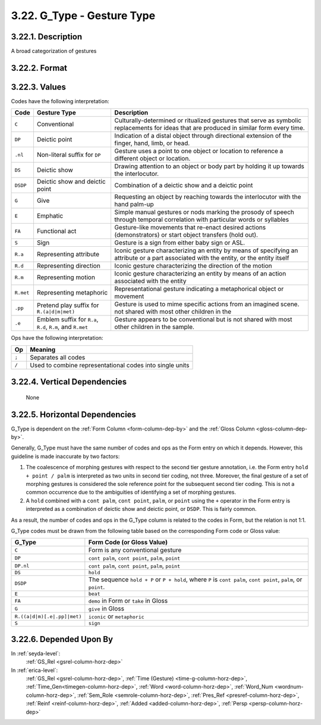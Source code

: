 .. _gtype-column:

3.22. G_Type - Gesture Type
===========================


.. _gtype-column-description:

3.22.1. Description
-------------------

A broad categorization of gestures


.. _gtype-column-format:

3.22.2. Format
--------------

.. productionlist::
   entry: `code_set` [`op` `code_set`]*
   code_set: `code` [`set_op` `code`]*
   code: "C" | `deictic` | "E" | "FA" | "G" | "S" | `representational`
   deictic: "DP" | "DP.nl" | "DS" | "DSDP"
   representational: ("R.a" | "R.d" | "R.m") [".pp" | ".e" ] | "R.met"
   set_op: "/"
   op: ";"


.. _gtype-column-values:

3.22.3. Values
--------------

Codes have the following interpretation:

+-----------+-------------------+---------------------------------------------+
| Code      | Gesture Type      |  Description                                |
+===========+===================+=============================================+
|           |                   | Culturally-determined or ritualized         |
| ``C``     | Conventional      | gestures that serve as symbolic             |
|           |                   | replacements for ideas that are produced in |
|           |                   | similar form every time.                    |
+-----------+-------------------+---------------------------------------------+
|           |                   | Indication of a distal object through       |
| ``DP``    | Deictic point     | directional extension of the finger, hand,  |
|           |                   | limb, or head.                              |
+-----------+-------------------+---------------------------------------------+
| ``.nl``   | Non-literal       | Gesture uses a point to one object or       |
|           | suffix for ``DP`` | location to reference a different object or |
|           |                   | location.                                   |
+-----------+-------------------+---------------------------------------------+
| ``DS``    | Deictic show      | Drawing attention to an object or body part |
|           |                   | by holding it up towards the interlocutor.  |
+-----------+-------------------+---------------------------------------------+
| ``DSDP``  | Deictic show and  | Combination of a deictic show and a deictic |
|           | deictic point     | point                                       |
+-----------+-------------------+---------------------------------------------+
| ``G``     | Give              | Requesting an object by reaching towards    |
|           |                   | the interlocutor with the hand palm-up      |
+-----------+-------------------+---------------------------------------------+
|           |                   | Simple manual gestures or nods marking the  |
| ``E``     | Emphatic          | prosody of speech through temporal          |
|           |                   | correlation with particular words or        |
|           |                   | syllables                                   |
+-----------+-------------------+---------------------------------------------+
|           |                   | Gesture-like movements that re-enact desired|
| ``FA``    | Functional act    | actions (demonstrators) or start object     |
|           |                   | transfers (hold out).                       |
+-----------+-------------------+---------------------------------------------+
| ``S``     | Sign              | Gesture is a sign from either baby sign or  |
|           |                   | ASL.                                        |
+-----------+-------------------+---------------------------------------------+
| ``R.a``   | Representing      | Iconic gesture characterizing an entity by  |
|           | attribute         | means of specifying an attribute or a part  | 
|           |                   | associated with the entity, or the entity   |
|           |                   | itself                                      |
+-----------+-------------------+---------------------------------------------+
| ``R.d``   | Representing      | Iconic gesture characterizing the direction |
|           | direction         | of the motion                               |
+-----------+-------------------+---------------------------------------------+
| ``R.m``   | Representing      | Iconic gesture characterizing an entity by  |
|           | motion            | means of an action associated with the      |
|           |                   | entity                                      |
+-----------+-------------------+---------------------------------------------+
| ``R.met`` | Representing      | Representational gesture indicating a       |
|           | metaphoric        | metaphorical object or movement             |
+-----------+-------------------+---------------------------------------------+
| ``.pp``   | Pretend play      | Gesture is used to mime specific actions    |
|           | suffix for        | from an imagined scene.                     |
|           | ``R.(a|d|m|met)`` | not shared with most other children in the  |
+-----------+-------------------+---------------------------------------------+
| ``.e``    | Emblem suffix for | Gesture appears to be conventional but is   |
|           | ``R.a``, ``R.d``, | not shared with most other children in the  |
|           | ``R.m``, and      | sample.                                     |
|           | ``R.met``         |                                             |
+-----------+-------------------+---------------------------------------------+


Ops have the following interpretation:

=====  ==============================================================
 Op    Meaning
=====  ==============================================================
``;``  Separates all codes
``/``  Used to combine representational codes into single units
=====  ==============================================================


.. _gtype-column-vert-dep:

3.22.4. Vertical Dependencies
-----------------------------

    None


.. _gtype-column-horz-dep:

3.22.5. Horizontal Dependencies
-------------------------------

G_Type is dependent on the :ref:`Form Column <form-column-dep-by>` and the 
:ref:`Gloss Column <gloss-column-dep-by>`.

Generally, G_Type must have the same number of codes and ops as the Form entry
on which it depends.  However, this guideline is made inaccurate by two factors:
  
1. The coalescence of morphing gestures with respect to the second
   tier gesture annotation, i.e. the Form entry ``hold + point / palm`` is 
   interpreted as two units in second tier coding, not three.  Moreover, the 
   final gesture of a set of morphing gestures is considered the sole reference
   point for the subsequent second tier coding.  This is not a common occurrence
   due to the ambiguities of identifying a set of morphing gestures. 

2. A ``hold`` combined with a ``cont palm``, ``cont point``, ``palm``,
   or ``point`` using the ``+`` operator in the Form entry is interpreted as a
   combination of deictic show and deictic point, or ``DSDP``.   This is fairly
   common.

As a result, the number of codes and ops in the G_Type column is related to the
codes in Form, but the relation is not 1:1.

G_Type codes must be drawn from the following table based on the corresponding
Form code or Gloss value:

+-----------------------------+-----------------------------------------------+
| G_Type                      | Form Code (or Gloss Value)                    |
+=============================+===============================================+
| ``C``                       | Form is any conventional gesture              |
+-----------------------------+-----------------------------------------------+
| ``DP``                      | ``cont palm``, ``cont point``, ``palm``,      |
|                             | ``point``                                     |
+-----------------------------+-----------------------------------------------+
| ``DP.nl``                   | ``cont palm``, ``cont point``, ``palm``,      |
|                             | ``point``                                     |
+-----------------------------+-----------------------------------------------+
| ``DS``                      | ``hold``                                      |
+-----------------------------+-----------------------------------------------+
| ``DSDP``                    | The sequence ``hold + P`` or ``P + hold``,    |
|                             | where ``P`` is ``cont palm``, ``cont point``, |
|                             | ``palm``, or ``point``.                       |
+-----------------------------+-----------------------------------------------+
| ``E``                       | ``beat``                                      |
+-----------------------------+-----------------------------------------------+
| ``FA``                      | ``demo`` in Form or ``take`` in Gloss         |
+-----------------------------+-----------------------------------------------+
| ``G``                       | ``give`` in Gloss                             |
+-----------------------------+-----------------------------------------------+
| ``R.((a|d|m)[.e|.pp]|met)`` | ``iconic`` or ``metaphoric``                  |
+-----------------------------+-----------------------------------------------+
| ``S``                       | ``sign``                                      |
+-----------------------------+-----------------------------------------------+


.. _gtype-column-dep-by:

3.22.6. Depended Upon By
------------------------

In :ref:`seyda-level`:
   :ref:`GS_Rel <gsrel-column-horz-dep>`

In :ref:`erica-level`:
   :ref:`GS_Rel <gsrel-column-horz-dep>`,
   :ref:`Time (Gesture) <time-g-column-horz-dep>`,
   :ref:`Time_Gen<timegen-column-horz-dep>`,
   :ref:`Word <word-column-horz-dep>`,
   :ref:`Word_Num <wordnum-column-horz-dep>`,
   :ref:`Sem_Role <semrole-column-horz-dep>`,
   :ref:`Pres_Ref <presref-column-horz-dep>`,
   :ref:`Reinf <reinf-column-horz-dep>`,
   :ref:`Added <added-column-horz-dep>`,
   :ref:`Persp <persp-column-horz-dep>`
